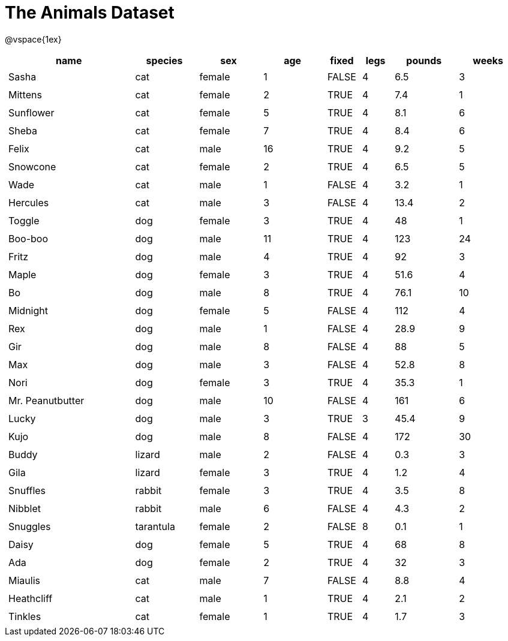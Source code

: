 = The Animals Dataset

++++
<style>
td.tableblock.valign-top{ padding: 4px; }
</style>
++++

@vspace{1ex}

[cols="4,^2,^2,^2,^1,^1,^2,^2",options="header"]
|===
|name 			| species 	| sex 	| age| fixed| legs 	| pounds| weeks
|Sasha 			| cat 		| female|  1 | FALSE| 4 	| 6.5 	|  3
|Mittens 		| cat 		| female|  2 | TRUE	| 4 	| 7.4 	|  1
|Sunflower 		| cat 		| female|  5 | TRUE | 4 	| 8.1 	|  6
|Sheba 			| cat 		| female|  7 | TRUE | 4 	| 8.4 	|  6
|Felix 			| cat 		| male 	| 16 | TRUE | 4 	| 9.2 	|  5
|Snowcone 		| cat 		| female|  2 | TRUE | 4 	| 6.5 	|  5
|Wade 			| cat 		| male 	|  1 | FALSE| 4 	| 3.2 	|  1
|Hercules 		| cat 		| male 	|  3 | FALSE| 4 	| 13.4 	|  2
|Toggle 		| dog 		| female|  3 | TRUE | 4 	| 48 	|  1
|Boo-boo 		| dog 		| male 	| 11 | TRUE | 4 	| 123 	| 24
|Fritz 			| dog 		| male 	|  4 | TRUE | 4 	| 92 	|  3
|Maple 			| dog 		| female|  3 | TRUE | 4 	| 51.6 	|  4
|Bo 			| dog 		| male 	|  8 | TRUE | 4 	| 76.1 	| 10
|Midnight 		| dog 		| female|  5 | FALSE| 4 	| 112 	|  4
|Rex 			| dog 		| male 	|  1 | FALSE| 4 	| 28.9 	|  9
|Gir 			| dog 		| male 	|  8 | FALSE| 4 	| 88 	|  5
|Max 			| dog 		| male 	|  3 | FALSE| 4 	| 52.8 	|  8
|Nori 			| dog 		| female|  3 | TRUE | 4 	| 35.3 	|  1
|Mr. Peanutbutter | dog 	| male 	| 10 | FALSE| 4 	| 161 	|  6
|Lucky 			| dog 		| male 	|  3 | TRUE | 3 	| 45.4 	|  9
|Kujo			| dog 		| male 	|  8 | FALSE| 4 	| 172 	| 30
|Buddy 			| lizard 	| male 	|  2 | FALSE| 4 	| 0.3 	|  3
|Gila 			| lizard 	| female|  3 | TRUE | 4 	| 1.2 	|  4
|Snuffles 		| rabbit 	| female|  3 | TRUE | 4 	| 3.5 	|  8
|Nibblet 		| rabbit 	| male 	|  6 | FALSE| 4 	| 4.3 	|  2
|Snuggles 		| tarantula | female|  2 | FALSE| 8 	| 0.1 	|  1
|Daisy 			| dog 		| female|  5 | TRUE | 4 	| 68 	|  8
|Ada 			| dog 		| female|  2 | TRUE | 4 	| 32 	|  3
|Miaulis 		| cat 		| male 	|  7 | FALSE| 4 	| 8.8	|  4
|Heathcliff 	| cat 		| male 	|  1 | TRUE | 4 	| 2.1 	|  2
|Tinkles 		| cat 		| female|  1 | TRUE | 4 	| 1.7 	|  3
|===